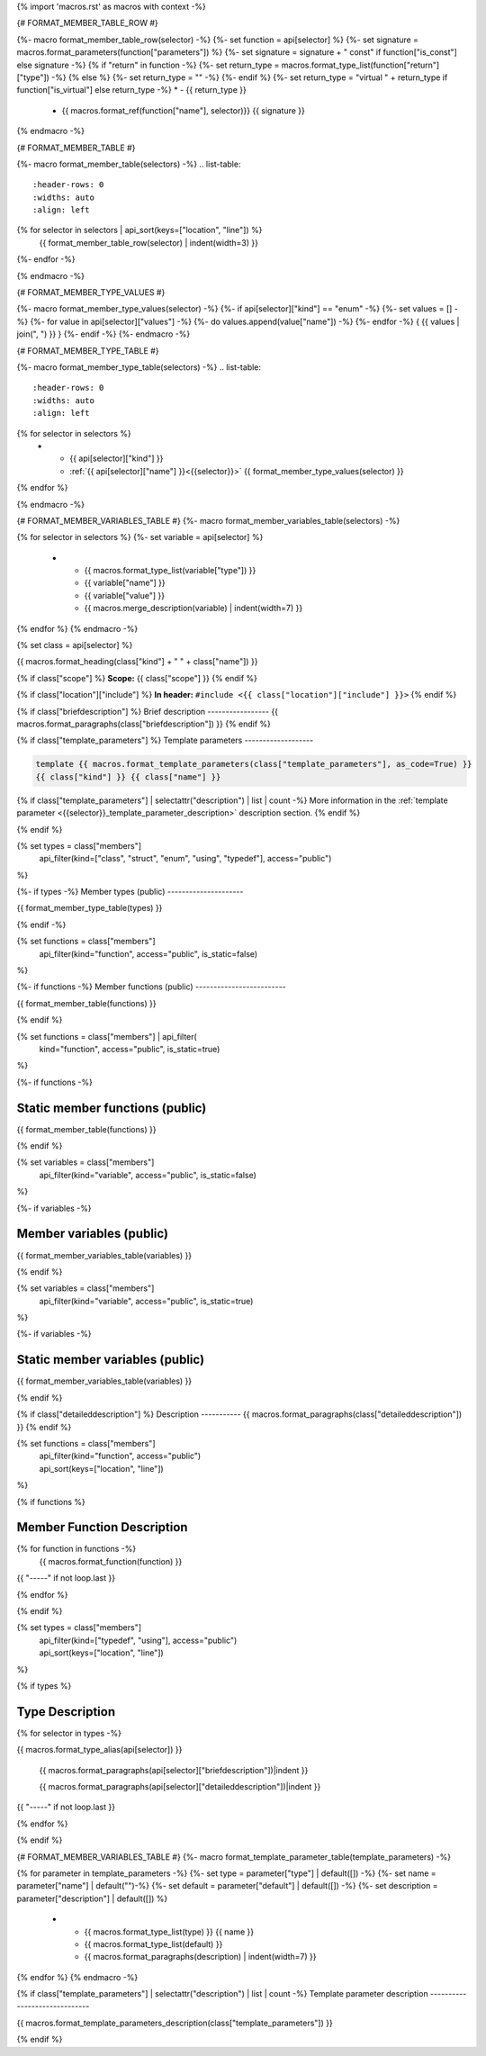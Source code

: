 {% import 'macros.rst' as macros with context -%}

{# FORMAT_MEMBER_TABLE_ROW #}

{%- macro format_member_table_row(selector) -%}
{%- set function = api[selector] %}
{%- set signature = macros.format_parameters(function["parameters"]) %}
{%- set signature = signature + " const" if function["is_const"] else signature -%}
{% if "return" in function -%}
{%- set return_type = macros.format_type_list(function["return"]["type"]) -%}
{% else %}
{%- set return_type = "" -%}
{%- endif %}
{%- set return_type = "virtual " + return_type if function["is_virtual"] else return_type -%}
* - {{ return_type }}
  - {{ macros.format_ref(function["name"], selector)}} {{ signature }}
{% endmacro -%}

{# FORMAT_MEMBER_TABLE #}

{%- macro format_member_table(selectors) -%}
.. list-table::
   :header-rows: 0
   :widths: auto
   :align: left

{% for selector in selectors | api_sort(keys=["location", "line"]) %}
   {{ format_member_table_row(selector) | indent(width=3) }}
{%- endfor -%}

{% endmacro -%}

{# FORMAT_MEMBER_TYPE_VALUES #}

{%- macro format_member_type_values(selector) -%}
{%- if api[selector]["kind"] == "enum" -%}
{%- set values = [] -%}
{%- for value in api[selector]["values"]  -%}
{%- do values.append(value["name"]) -%}
{%- endfor -%}
{ {{ values | join(", ") }} }
{%- endif -%}
{%- endmacro -%}

{# FORMAT_MEMBER_TYPE_TABLE #}

{%- macro format_member_type_table(selectors) -%}
.. list-table::
   :header-rows: 0
   :widths: auto
   :align: left

{% for selector in selectors %}
   * - {{ api[selector]["kind"] }}
     - :ref:`{{ api[selector]["name"] }}<{{selector}}>` {{ format_member_type_values(selector) }}
{% endfor %}

{% endmacro -%}

{# FORMAT_MEMBER_VARIABLES_TABLE #}
{%- macro format_member_variables_table(selectors) -%}

.. list-table::
   :header-rows: 1
   :widths: auto
   :align: left

   * - Type
     - Name
     - Value
     - Description
{% for selector in selectors %}
{%- set variable = api[selector] %}
   * - {{ macros.format_type_list(variable["type"]) }}
     - {{ variable["name"] }}
     - {{ variable["value"] }}
     - {{ macros.merge_description(variable) | indent(width=7) }}
{% endfor %}
{% endmacro -%}

{% set class = api[selector] %}

.. _{{selector}}:

{{ macros.format_heading(class["kind"] + " " + class["name"]) }}

{% if class["scope"] %}
**Scope:** {{ class["scope"] }}
{% endif %}

{% if class["location"]["include"] %}
**In header:** ``#include <{{ class["location"]["include"] }}>``
{% endif %}

{% if class["briefdescription"] %}
Brief description
-----------------
{{ macros.format_paragraphs(class["briefdescription"]) }}
{% endif %}

{% if class["template_parameters"] %}
Template parameters
-------------------

.. code-block:: c++

     template {{ macros.format_template_parameters(class["template_parameters"], as_code=True) }}
     {{ class["kind"] }} {{ class["name"] }}

{% if class["template_parameters"] | selectattr("description") | list | count -%}
More information in the :ref:`template parameter <{{selector}}_template_parameter_description>`
description section.
{% endif %}

{% endif %}

{% set types = class["members"]
       | api_filter(kind=["class", "struct", "enum", "using", "typedef"], access="public")
%}

{%- if types -%}
Member types (public)
---------------------

{{ format_member_type_table(types) }}

{% endif -%}


{% set functions = class["members"]
       | api_filter(kind="function", access="public", is_static=false)
%}

{%- if functions -%}
Member functions (public)
-------------------------

{{ format_member_table(functions) }}

{% endif %}


{% set functions = class["members"] | api_filter(
       kind="function", access="public", is_static=true)
%}

{%- if functions -%}

Static member functions (public)
--------------------------------

{{ format_member_table(functions) }}

{% endif %}

{% set variables = class["members"]
       | api_filter(kind="variable", access="public", is_static=false)
%}

{%- if variables -%}

Member variables (public)
-------------------------

{{ format_member_variables_table(variables) }}

{% endif %}


{% set variables = class["members"]
       | api_filter(kind="variable", access="public", is_static=true)
%}

{%- if variables -%}

Static member variables (public)
--------------------------------

{{ format_member_variables_table(variables) }}

{% endif %}

{% if class["detaileddescription"] %}
Description
-----------
{{ macros.format_paragraphs(class["detaileddescription"]) }}
{% endif %}


{% set functions = class["members"]
       | api_filter(kind="function", access="public")
       | api_sort(keys=["location", "line"])
%}

{% if functions %}

Member Function Description
---------------------------

{% for function in functions -%}
    {{ macros.format_function(function) }}

{{ "-----" if not loop.last }}

{% endfor %}


{% endif %}


{% set types = class["members"]
       | api_filter(kind=["typedef", "using"], access="public")
       | api_sort(keys=["location", "line"])
%}

{% if types %}

Type Description
----------------

{% for selector in types -%}

.. _{{selector}}:

{{ macros.format_type_alias(api[selector]) }}

    {{ macros.format_paragraphs(api[selector]["briefdescription"])|indent }}

    {{ macros.format_paragraphs(api[selector]["detaileddescription"])|indent }}

{{ "-----" if not loop.last }}

{% endfor %}


{% endif %}

{# FORMAT_MEMBER_VARIABLES_TABLE #}
{%- macro format_template_parameter_table(template_parameters) -%}

.. list-table::
   :header-rows: 1
   :widths: auto
   :align: left

   * - Type
     - Default
     - Description
{% for parameter in template_parameters -%}
{%- set type = parameter["type"] | default([]) -%}
{%- set name = parameter["name"] | default("")-%}
{%- set default = parameter["default"] | default([]) -%}
{%- set description = parameter["description"] | default([]) %}
   * - {{ macros.format_type_list(type) }} {{ name }}
     - {{ macros.format_type_list(default) }}
     - {{ macros.format_paragraphs(description) | indent(width=7) }}
{% endfor %}
{% endmacro -%}

{% if class["template_parameters"] | selectattr("description") | list | count -%}
Template parameter description
------------------------------

.. _{{selector}}_template_parameter_description:

{{ macros.format_template_parameters_description(class["template_parameters"]) }}

{% endif %}
